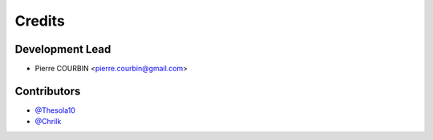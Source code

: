 =======
Credits
=======

Development Lead
----------------

* Pierre COURBIN <pierre.courbin@gmail.com>

Contributors
------------

*  `@Thesola10`_
*  `@Chrilk`_


.. _`@Thesola10`: https://github.com/Thesola10
.. _`@Chrilk`: https://github.com/Chrilk
